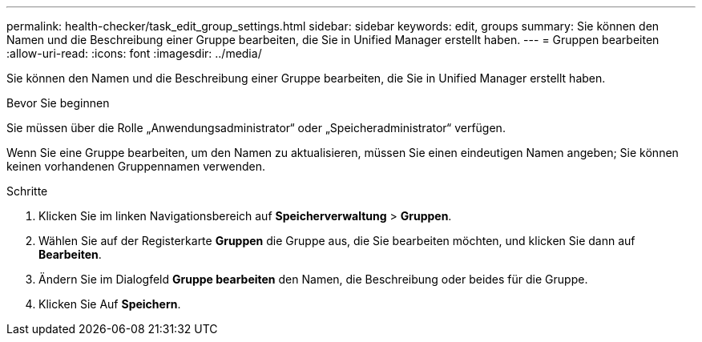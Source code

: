 ---
permalink: health-checker/task_edit_group_settings.html 
sidebar: sidebar 
keywords: edit, groups 
summary: Sie können den Namen und die Beschreibung einer Gruppe bearbeiten, die Sie in Unified Manager erstellt haben. 
---
= Gruppen bearbeiten
:allow-uri-read: 
:icons: font
:imagesdir: ../media/


[role="lead"]
Sie können den Namen und die Beschreibung einer Gruppe bearbeiten, die Sie in Unified Manager erstellt haben.

.Bevor Sie beginnen
Sie müssen über die Rolle „Anwendungsadministrator“ oder „Speicheradministrator“ verfügen.

Wenn Sie eine Gruppe bearbeiten, um den Namen zu aktualisieren, müssen Sie einen eindeutigen Namen angeben; Sie können keinen vorhandenen Gruppennamen verwenden.

.Schritte
. Klicken Sie im linken Navigationsbereich auf *Speicherverwaltung* > *Gruppen*.
. Wählen Sie auf der Registerkarte *Gruppen* die Gruppe aus, die Sie bearbeiten möchten, und klicken Sie dann auf *Bearbeiten*.
. Ändern Sie im Dialogfeld *Gruppe bearbeiten* den Namen, die Beschreibung oder beides für die Gruppe.
. Klicken Sie Auf *Speichern*.

